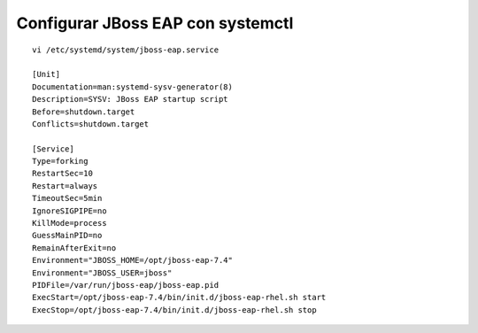 Configurar JBoss EAP con systemctl
=====================================

::

	vi /etc/systemd/system/jboss-eap.service

	[Unit]
	Documentation=man:systemd-sysv-generator(8)
	Description=SYSV: JBoss EAP startup script
	Before=shutdown.target
	Conflicts=shutdown.target

	[Service]
	Type=forking
	RestartSec=10
	Restart=always
	TimeoutSec=5min
	IgnoreSIGPIPE=no
	KillMode=process
	GuessMainPID=no
	RemainAfterExit=no
	Environment="JBOSS_HOME=/opt/jboss-eap-7.4"
	Environment="JBOSS_USER=jboss"
	PIDFile=/var/run/jboss-eap/jboss-eap.pid
	ExecStart=/opt/jboss-eap-7.4/bin/init.d/jboss-eap-rhel.sh start
	ExecStop=/opt/jboss-eap-7.4/bin/init.d/jboss-eap-rhel.sh stop


